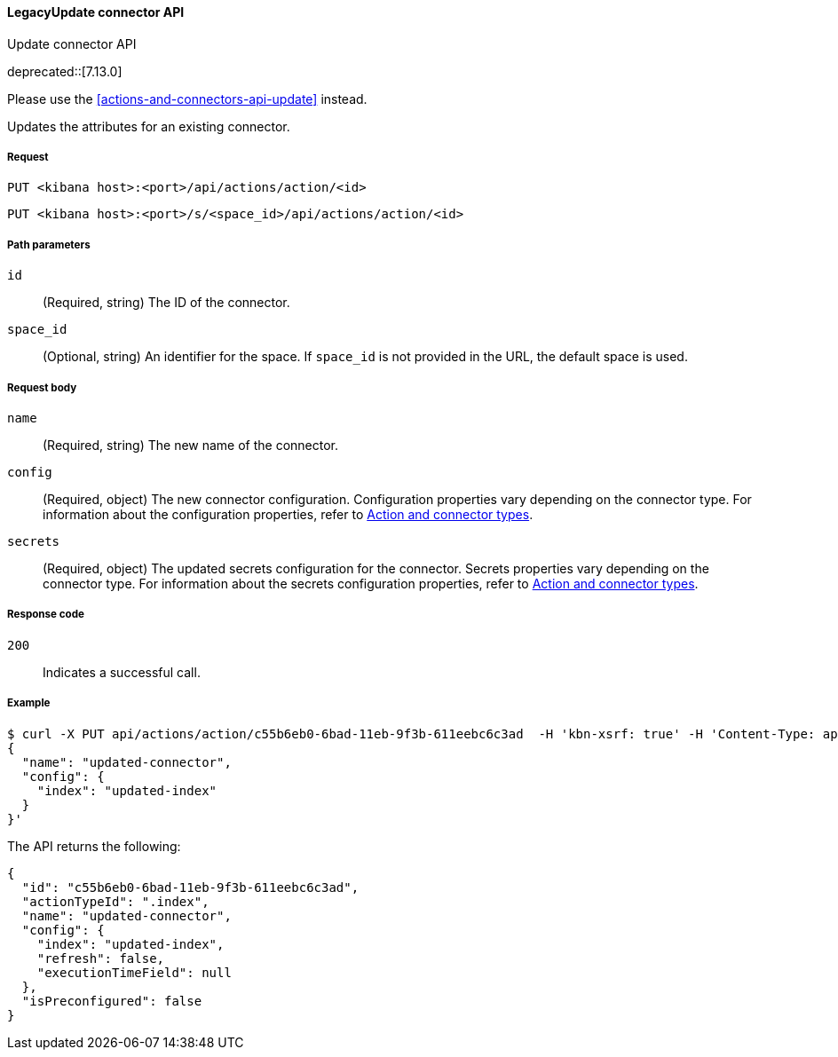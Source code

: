 [[actions-and-connectors-legacy-api-update]]
====  LegacyUpdate connector API
++++
<titleabbrev>Update connector API</titleabbrev>
++++

deprecated::[7.13.0]

Please use the <<actions-and-connectors-api-update>> instead.

Updates the attributes for an existing connector.

[[actions-and-connectors-legacy-api-update-request]]
===== Request

`PUT <kibana host>:<port>/api/actions/action/<id>`

`PUT <kibana host>:<port>/s/<space_id>/api/actions/action/<id>`

[[actions-and-connectors-legacy-api-update-params]]
===== Path parameters

`id`::
  (Required, string) The ID of the connector.

`space_id`::
  (Optional, string) An identifier for the space. If `space_id` is not provided in the URL, the default space is used.

[[actions-and-connectors-legacy-api-update-request-body]]
===== Request body

`name`::
  (Required, string) The new name of the connector.

`config`::
  (Required, object) The new connector configuration. Configuration properties vary depending on the connector type. For information about the configuration properties, refer to <<action-types,Action and connector types>>.

`secrets`::
  (Required, object) The updated secrets configuration for the connector. Secrets properties vary depending on the connector type. For information about the secrets configuration properties, refer to <<action-types,Action and connector types>>.

[[actions-and-connectors-legacy-api-update-codes]]
===== Response code

`200`::
    Indicates a successful call.

[[actions-and-connectors-legacy-api-update-example]]
===== Example

[source,sh]
--------------------------------------------------
$ curl -X PUT api/actions/action/c55b6eb0-6bad-11eb-9f3b-611eebc6c3ad  -H 'kbn-xsrf: true' -H 'Content-Type: application/json' -d '
{
  "name": "updated-connector",
  "config": {
    "index": "updated-index"
  }
}'
--------------------------------------------------
// KIBANA

The API returns the following:

[source,sh]
--------------------------------------------------
{
  "id": "c55b6eb0-6bad-11eb-9f3b-611eebc6c3ad",
  "actionTypeId": ".index",
  "name": "updated-connector",
  "config": {
    "index": "updated-index",
    "refresh": false,
    "executionTimeField": null
  },
  "isPreconfigured": false
}
--------------------------------------------------
